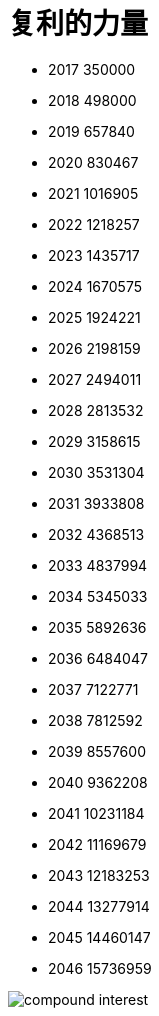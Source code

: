 # 复利的力量
:nofooter:

* 2017	350000
* 2018	498000
* 2019	657840
* 2020	830467
* 2021	1016905
* 2022	1218257
* 2023	1435717
* 2024	1670575
* 2025	1924221
* 2026	2198159
* 2027	2494011
* 2028	2813532
* 2029	3158615
* 2030	3531304
* 2031	3933808
* 2032	4368513
* 2033	4837994
* 2034	5345033
* 2035	5892636
* 2036	6484047
* 2037	7122771
* 2038	7812592
* 2039	8557600
* 2040	9362208
* 2041	10231184
* 2042	11169679
* 2043	12183253
* 2044	13277914
* 2045	14460147
* 2046	15736959

image::./compound_interest.gif[]

